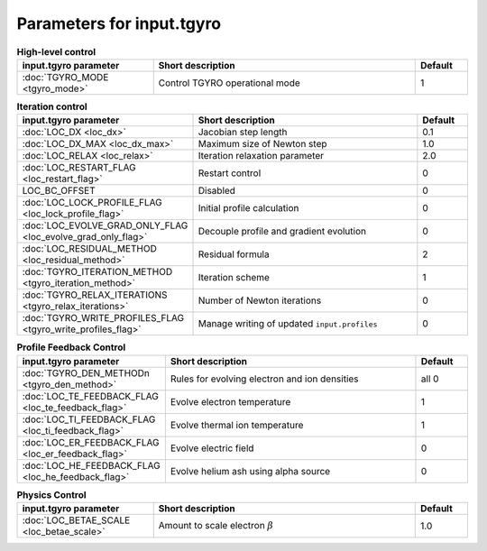 Parameters for input.tgyro
~~~~~~~~~~~~~~~~~~~~~~~~~~

.. csv-table:: **High-level control**
   :header: "input.tgyro parameter", "Short description", "Default"
   :widths: 13, 25, 5

   ":doc:`TGYRO_MODE <tgyro_mode>`", Control TGYRO operational mode,1

.. csv-table:: **Iteration control**
   :header: "input.tgyro parameter", "Short description", "Default"
   :widths: 13, 25, 5

   ":doc:`LOC_DX <loc_dx>`", Jacobian step length,0.1
   ":doc:`LOC_DX_MAX <loc_dx_max>`", Maximum size of Newton step,1.0
   ":doc:`LOC_RELAX <loc_relax>`", Iteration relaxation parameter,2.0
   ":doc:`LOC_RESTART_FLAG <loc_restart_flag>`", Restart control,0
   LOC_BC_OFFSET, Disabled,0
   ":doc:`LOC_LOCK_PROFILE_FLAG <loc_lock_profile_flag>`", Initial profile calculation,0
   ":doc:`LOC_EVOLVE_GRAD_ONLY_FLAG <loc_evolve_grad_only_flag>`", Decouple profile and gradient evolution,0
   ":doc:`LOC_RESIDUAL_METHOD <loc_residual_method>`", Residual formula,2
   ":doc:`TGYRO_ITERATION_METHOD <tgyro_iteration_method>`", Iteration scheme,1
   ":doc:`TGYRO_RELAX_ITERATIONS <tgyro_relax_iterations>`", Number of Newton iterations,0
   ":doc:`TGYRO_WRITE_PROFILES_FLAG <tgyro_write_profiles_flag>`", Manage writing of updated ``input.profiles``,0

.. csv-table:: **Profile Feedback Control**
   :header: "input.tgyro parameter", "Short description", "Default"
   :widths: 13, 25, 5

   ":doc:`TGYRO_DEN_METHODn <tgyro_den_method>`", Rules for evolving electron and ion densities, all 0
   ":doc:`LOC_TE_FEEDBACK_FLAG <loc_te_feedback_flag>`", Evolve electron temperature, 1
   ":doc:`LOC_TI_FEEDBACK_FLAG <loc_ti_feedback_flag>`", Evolve thermal ion temperature, 1
   ":doc:`LOC_ER_FEEDBACK_FLAG <loc_er_feedback_flag>`", Evolve electric field, 0
   ":doc:`LOC_HE_FEEDBACK_FLAG <loc_he_feedback_flag>`", Evolve helium ash using alpha source, 0

.. csv-table:: **Physics Control**
   :header: "input.tgyro parameter", "Short description", "Default"
   :widths: 13, 25, 5

   ":doc:`LOC_BETAE_SCALE <loc_betae_scale>`", Amount to scale electron :math:`\beta`,1.0


